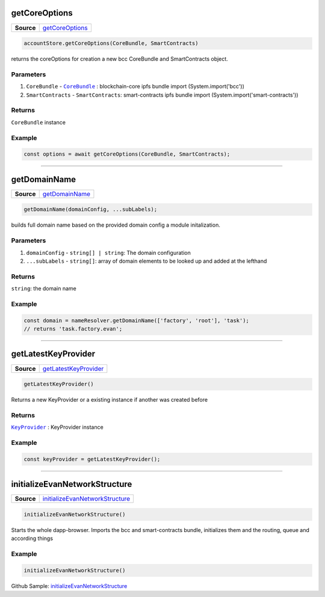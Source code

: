 ==============
getCoreOptions
==============

.. list-table:: 
   :widths: auto
   :stub-columns: 1

   * - Source
     - `getCoreOptions <https://github.com/evannetwork/ui-dapp-browser/blob/develop/src/app/bcc/bcc.ts>`__

.. code-block:: javascript

    accountStore.getCoreOptions(CoreBundle, SmartContracts)

returns the coreOptions for creation a new bcc CoreBundle and SmartContracts object.

----------
Parameters
----------
#. ``CoreBundle`` - |source CoreBundle|_ : blockchain-core ipfs bundle import (System.import('bcc'))
#. ``SmartContracts`` - ``SmartContracts``: smart-contracts ipfs bundle import (System.import('smart-contracts'))

-------
Returns
-------

``CoreBundle`` instance

-------
Example
-------

.. code-block:: typescript
  
  const options = await getCoreOptions(CoreBundle, SmartContracts);

--------------------------------------------------------------------------------

=============
getDomainName
=============

.. list-table:: 
   :widths: auto
   :stub-columns: 1

   * - Source
     - `getDomainName <https://github.com/evannetwork/ui-dapp-browser/blob/develop/src/app/dapp.ts>`__

.. code-block:: javascript

    getDomainName(domainConfig, ...subLabels);

builds full domain name based on the provided domain config a module initalization.

----------
Parameters
----------

#. ``domainConfig`` - ``string[] | string``: The domain configuration 
#. ``...subLabels`` - ``string[]``: array of domain elements to be looked up and added at the lefthand

-------
Returns
-------

``string``:  the domain name

-------
Example
-------

.. code-block:: javascript

    const domain = nameResolver.getDomainName(['factory', 'root'], 'task');
    // returns 'task.factory.evan';

--------------------------------------------------------------------------------

====================
getLatestKeyProvider
====================

.. list-table:: 
   :widths: auto
   :stub-columns: 1

   * - Source
     - `getLatestKeyProvider <https://github.com/evannetwork/ui-dapp-browser/blob/develop/src/app/bcc/KeyProvider.ts>`__

.. code-block:: javascript

  getLatestKeyProvider()

Returns a new KeyProvider or a existing instance if another was created before

-------
Returns
-------

|source KeyProvider|_ :  KeyProvider instance

-------
Example
-------

.. code-block:: javascript

    const keyProvider = getLatestKeyProvider();

--------------------------------------------------------------------------------

==============================
initializeEvanNetworkStructure
==============================

.. list-table:: 
   :widths: auto
   :stub-columns: 1

   * - Source
     - `initializeEvanNetworkStructure <https://github.com/evannetwork/ui-dapp-browser/blob/develop/src/app/main.ts>`__

.. code-block:: javascript

  initializeEvanNetworkStructure()

Starts the whole dapp-browser. Imports the bcc and smart-contracts bundle, initializes them and the routing, queue and according things

-------
Example
-------

.. code-block:: javascript

    initializeEvanNetworkStructure()

Github Sample: `initializeEvanNetworkStructure <https://github.com/evannetwork/ui-dapp-browser/blob/3cbd07427c8aec220b3bf1657b90c368c036c5de/src/index.html#L109>`_


.. required for building markup

.. |source CoreBundle| replace:: ``CoreBundle``
.. _source CoreBundle: https://github.com/evannetwork/api-blockchain-core/blob/develop/src/bundles/bcc/bcc.ts

.. |source KeyProvider| replace:: ``KeyProvider``
.. _source KeyProvider: ../dapp-browser/KeyProvider.html
